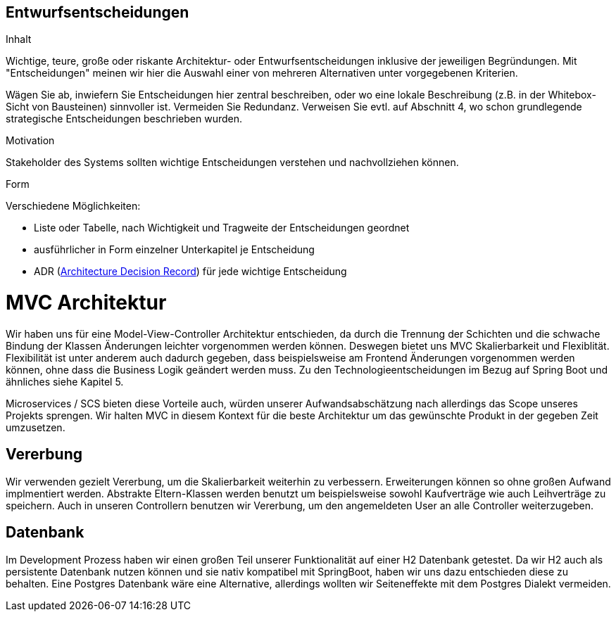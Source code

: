 [[section-design-decisions]]

== Entwurfsentscheidungen


[role="arc42help"]
****
.Inhalt
Wichtige, teure, große oder riskante
Architektur- oder Entwurfsentscheidungen inklusive der jeweiligen
Begründungen.
Mit "Entscheidungen" meinen wir hier die Auswahl einer von mehreren
Alternativen unter vorgegebenen Kriterien.

Wägen Sie ab, inwiefern Sie Entscheidungen hier zentral
beschreiben, oder wo eine lokale Beschreibung
(z.B. in der Whitebox-Sicht von Bausteinen) sinnvoller ist.
Vermeiden Sie Redundanz. Verweisen Sie evtl. auf Abschnitt 4, wo schon
grundlegende strategische Entscheidungen beschrieben wurden.

.Motivation
Stakeholder des Systems sollten wichtige Entscheidungen verstehen und
nachvollziehen können.


.Form
Verschiedene Möglichkeiten:

* Liste oder Tabelle, nach Wichtigkeit und Tragweite der Entscheidungen geordnet
* ausführlicher in Form einzelner Unterkapitel je Entscheidung
* ADR (http://thinkrelevance.com/blog/2011/11/15/documenting-architecture-decisions[Architecture Decision Record])
für jede wichtige Entscheidung

****

# MVC Architektur

Wir haben uns für eine Model-View-Controller Architektur entschieden, da durch die Trennung der Schichten 
und die schwache Bindung der Klassen Änderungen leichter vorgenommen werden können.
Deswegen bietet uns MVC Skalierbarkeit und Flexiblität.
Flexibilität ist unter anderem auch dadurch gegeben, dass beispielsweise am Frontend Änderungen
vorgenommen werden können, ohne dass die Business Logik geändert werden muss. 
Zu den Technologieentscheidungen im Bezug auf Spring Boot und ähnliches siehe Kapitel 5.

Microservices / SCS bieten diese Vorteile auch, würden unserer Aufwandsabschätzung nach allerdings das Scope
unseres Projekts sprengen. Wir halten MVC in diesem Kontext für die beste Architektur um das gewünschte
Produkt in der gegeben Zeit umzusetzen. 


## Vererbung 

Wir verwenden gezielt Vererbung, um die Skalierbarkeit weiterhin zu verbessern.
Erweiterungen können so ohne großen Aufwand implmentiert werden. Abstrakte Eltern-Klassen
werden benutzt um beispielsweise sowohl Kaufverträge wie auch Leihverträge zu speichern.
Auch in unseren Controllern benutzen wir Vererbung, um den angemeldeten User an alle 
Controller weiterzugeben.


## Datenbank

Im Development Prozess haben wir einen großen Teil unserer Funktionalität auf einer H2 Datenbank getestet.
Da wir H2 auch als persistente Datenbank nutzen können und sie nativ kompatibel mit SpringBoot,
haben wir uns dazu entschieden diese zu behalten.
Eine Postgres Datenbank wäre eine Alternative, allerdings wollten wir Seiteneffekte mit dem Postgres
Dialekt vermeiden. 

